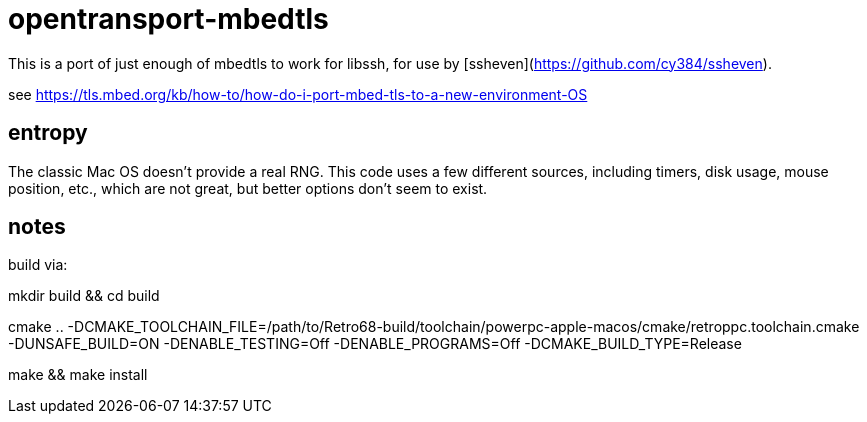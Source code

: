 = opentransport-mbedtls

This is a port of just enough of mbedtls to work for libssh, for use by [ssheven](https://github.com/cy384/ssheven).

see https://tls.mbed.org/kb/how-to/how-do-i-port-mbed-tls-to-a-new-environment-OS

== entropy
The classic Mac OS doesn't provide a real RNG.  This code uses a few different sources, including timers, disk usage, mouse position, etc., which are not great, but better options don't seem to exist.

== notes
build via:

mkdir build && cd build

cmake .. -DCMAKE_TOOLCHAIN_FILE=/path/to/Retro68-build/toolchain/powerpc-apple-macos/cmake/retroppc.toolchain.cmake -DUNSAFE_BUILD=ON -DENABLE_TESTING=Off -DENABLE_PROGRAMS=Off -DCMAKE_BUILD_TYPE=Release

make && make install


